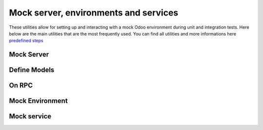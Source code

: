 ======================================
Mock server, environments and services
======================================

These utilities allow for setting up and interacting with a mock Odoo environment during unit and integration tests.
Here below are the main utilities that are the most frequently used. You can find all utilities and more informations here `predefined steps
<{GITHUB_PATH}/addons/web/static/tests/web_test_helpers.js#L77>`_

Mock Server
===========

.. _mock-server/mock-server:

.. js:function:: async makeMockServer(): Promise<MockServer>

   Creates and registers a new :js:class:`MockServer` instance for use in tests.
   This function instantiates a fully functional mock server that can simulate RPC routes, controller endpoints, and more.
   It is useful when isolating front-end logic during tests without relying on a real backend.

   :returns: A Promise resolving to the created :js:class:`MockServer` instance with loaded models.

   **Example:**

   .. code-block:: javascript

        const { env } = await makeMockServer();
        const resId = env["mail.compose.message"].create({
            display_name: "Some Composer",
            body: "Hello",
            attachment_ids: [],
        });

        let newAttachmentId;
        onRpc("web_save", ({ args }) => {
            expect.step("web_save");
            const createVals = args[1];
            expect(createVals.attachment_ids[0][0]).toBe(4); // link command
            expect(createVals.attachment_ids[0][1]).toBe(newAttachmentId); // on attachment id "5"
        });

Define Models
=============

.. js:function:: defineModels(ModelClasses, options = { mode: "add"}): void

   Registers or overrides models for the current or future :js:class:`MockServer` instance.

   This utility allows you to define mock data models used by the mock server during testing. Each model can specify initial data, field definitions, and custom method implementations.

   :param Object ModelClasses: A dictionary where keys are model names and values define the model's structure and behavior. Each value can include `data`, `fields`, `methods`, `relatedData`, and more.
   :param Object options: 
    - ``mode`` (string, optional) can have **add** or **replace**.

   **Example:**

   .. code-block:: javascript

      import { models, fields } from '@odoo/hoot';

      // Class-based model definition
      class Users extends models.Model {
            name = fields.Char();
            _records = [
                { id: 1, name: "User 1" },
                { id: 2, name: "User 2" },
            ];
      }

      class Partner extends models.Model {
            name = fields.Char({ string: "Name" });
            _records = [
                { id: 1, name: "Jean Pierre" },
                { id: 2, name: "Pierre Jean" },
                { id: 3, name: "Michel Michel" },
            ];
      }

      // Registering the model with defineModels
      defineModels(Users);
      defineModels(Partner);
      // or
      defineModels([Users, Partner]);

On RPC
======

.. js:function:: onRpc(routeOrModel, [method], handler): void

   Registers an RPC handler on :js:class:`MockServer` instance.
   This function allows you to simulate or intercept RPC calls during tests.
   It supports both generic and model-specific RPCs:

   - Use ``onRpc(route, handler)`` for routes like "read", "create", etc.
   - Use ``onRpc(model, method, handler)`` for model-specific calls like ``"sale.order.line", "web_save"``.

   :param string | RegExp routeOrModel: The RPC route or model name.
   :param string method: (Optional) The method name, when intercepting model-specific RPCs.
   :param function handler: A function that handles the RPC call. The argument is an object including ``args``, ``model``, ``method``, ``kwargs``, and possibly ``parent()`` to delegate to the default handler.

   **Examples:**

   .. code-block:: javascript

        import { onRpc } from "@web/../tests/web_test_helpers";

        onRpc("read", ({ args, model, kwargs }) => {
            if (model === "partner" && args[0][0] === 4) {
                expect.step(`read partner: ${args[1]}`);
                expect(kwargs.context.blip).toBe(10);
                expect(kwargs.context.blop).toBe(3);
            }
        });

   .. code-block:: javascript

        import { Deferred } from "@odoo/hoot-mock";
        import { asyncStep, onRpc } from "@web/../tests/web_test_helpers";

        const def = new Deferred();
        onRpc("approval.approver", "action_approve", (args) => {
            expect(args.args.length).toBe(1);
            expect(args.args[0]).toBe(requestId);
            asyncStep("action_approve");
            def.resolve();
        });

   .. code-block:: javascript

        import { onRpc } from "@web/../tests/web_test_helpers";

        onRpc("sale.order.line", "web_save", (args) => {
            const selectedId = args.args[1]["product_id"];
            expect(selectedId).toBe(selectedRecordTest.id, {
                message: `product id selected ${selectedId}, should be ${selectedRecordTest.id} (${selectedRecordTest.barcode})`,
            });
            return args.parent();
        });

Mock Environment
================

.. js:function:: async makeMockEnv(partialEnv, options): Promise<MockEnv>

    Creates a mock Odoo environment for testing, including services and a mock server.
    If an environment already exists and ``makeNew`` is not set to ``true``, an error is thrown. 
    Services and the router are started automatically. Also clears localization terms after test execution.

    :param partialEnv: (Optional) Partial environment to inject or override.
    :param options: (Optional) Object with ``makeNew`` to force recreation of a new environment.
    :returns: A ``Promise<MockEnv>`` resolving to the created mock environment.

    .. code-block:: javascript

        class MyComponent extends Component {
            static props = ["*"];
            static template = xml`
                <button data-tooltip-template="my_tooltip_template">Action</button>
            `;
        }

        await makeMockEnv({ tooltip_text: "tooltip" });
        await mountWithCleanup(MyComponent, {
            templates: {
                my_tooltip_template: /* xml */ `<i t-esc='env.tooltip_text'/>`,
            },
        });

.. js:function:: getMockEnv(): MockEnv

    Returns the current mock environment created by ``makeMockEnv``.
    Useful when you need access to the environment context in tests without passing it around manually.

    :returns: The current ``MockEnv`` or ``null`` if none has been created.

    .. code-block:: javascript

        test(`popover ignores readonly field modifier`, async () => {
            await mountView({
                resModel: "event",
                type: "calendar",
                arch: `
                    <calendar date_start="start" date_stop="stop" all_day="is_all_day" mode="month">
                        <field name="delay" invisible="True"/>
                        <field name="name" readonly="delay == 42"/>
                    </calendar>
                `,
            });

            await clickEvent(4);
            // test would fail here if we don't ignore readonly modifier
            const popover = getMockEnv().isSmall ? ".modal" : ".o_cw_popover";
            expect(popover).toHaveCount(1);
        });

Mock service
============

.. js:function:: mockService(name, serviceFactory)

    Overrides or extends an existing service in the mock environment.
    This function either replaces the entire service (if given a factory function), or patches the existing one (if given a partial object). 
    It also applies the override immediately if the service is already initialized.

    :param name: The name of the service to mock.
    :param serviceFactory: Either a function ``(env, dependencies) => service`` or a partial object to patch the service with.

    .. code-block:: javascript

        mockService("notification", {
            add: () => console.log("Mocked notification"),
        });

.. js:function:: getService(name)

    Retrieves a mock service from the current test environment.

    This utility function accesses a registered service within the current mock environment previously created using ``makeMockEnv``.

    :param name: The name of the service to retrieve (must be a key of ``Services``).
    :returns: The mocked service instance.

    .. code-block:: javascript

        const notification = getService("notification");